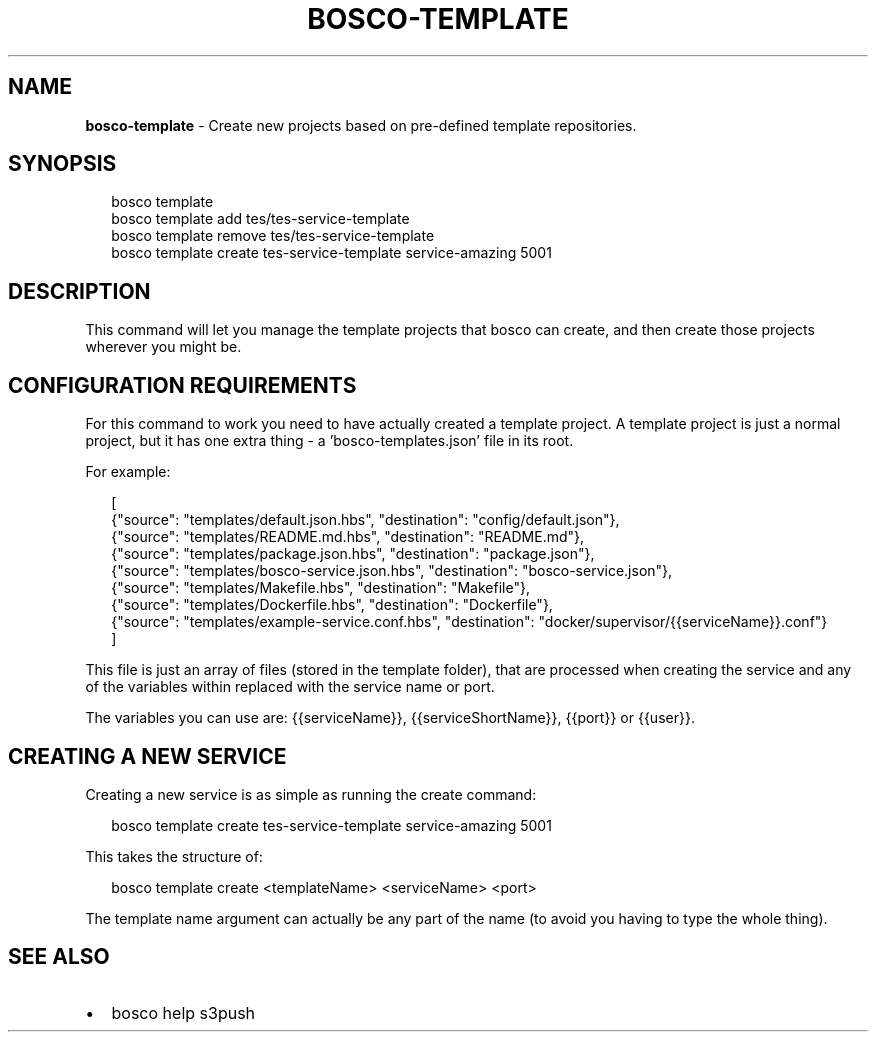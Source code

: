 .TH "BOSCO\-TEMPLATE" "3" "March 2015" "" ""
.SH "NAME"
\fBbosco-template\fR \- Create new projects based on pre\-defined template repositories\.
.SH SYNOPSIS
.P
.RS 2
.nf
bosco template
bosco template add tes/tes\-service\-template
bosco template remove tes/tes\-service\-template
bosco template create tes\-service\-template service\-amazing 5001
.fi
.RE
.SH DESCRIPTION
.P
This command will let you manage the template projects that bosco can create, and then create those projects wherever you might be\.
.SH CONFIGURATION REQUIREMENTS
.P
For this command to work you need to have actually created a template project\.  A template project is just a normal project, but it has one extra thing \- a 'bosco\-templates\.json' file in its root\.
.P
For example:
.P
.RS 2
.nf
[
  {"source": "templates/default\.json\.hbs", "destination": "config/default\.json"},
  {"source": "templates/README\.md\.hbs", "destination": "README\.md"},
  {"source": "templates/package\.json\.hbs", "destination": "package\.json"},
  {"source": "templates/bosco\-service\.json\.hbs", "destination": "bosco\-service\.json"},
  {"source": "templates/Makefile\.hbs", "destination": "Makefile"},
  {"source": "templates/Dockerfile\.hbs", "destination": "Dockerfile"},
  {"source": "templates/example\-service\.conf\.hbs", "destination": "docker/supervisor/{{serviceName}}\.conf"}
]
.fi
.RE
.P
This file is just an array of files (stored in the template folder), that are processed when creating the service and any of the variables within replaced with the service name or port\.
.P
The variables you can use are:  {{serviceName}}, {{serviceShortName}}, {{port}} or {{user}}\.
.SH CREATING A NEW SERVICE
.P
Creating a new service is as simple as running the create command:
.P
.RS 2
.nf
bosco template create tes\-service\-template service\-amazing 5001
.fi
.RE
.P
This takes the structure of:
.P
.RS 2
.nf
bosco template create <templateName> <serviceName> <port>
.fi
.RE
.P
The template name argument can actually be any part of the name (to avoid you having to type the whole thing)\.
.SH SEE ALSO
.RS 0
.IP \(bu 2
bosco help s3push

.RE
